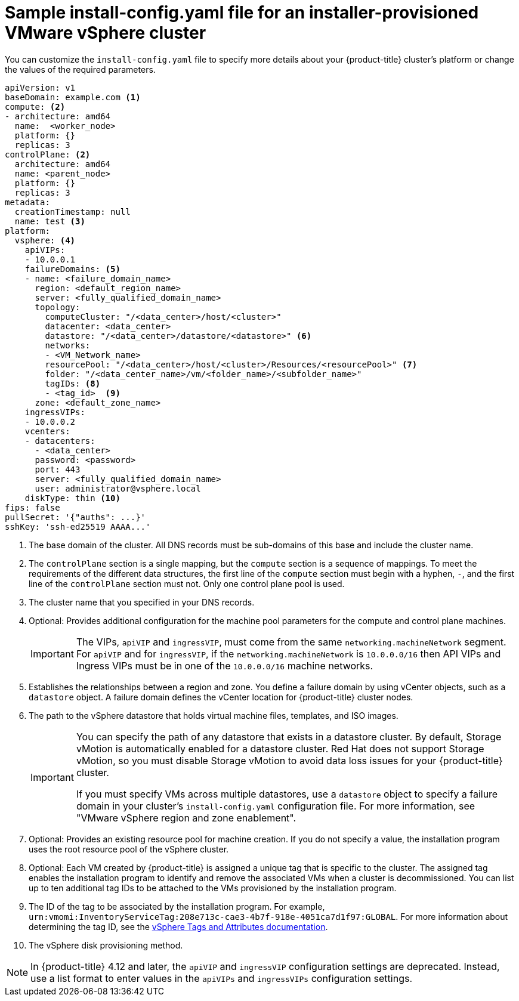 // Module included in the following assemblies:
//
// * installing/installing_vsphere/installing-vsphere-installer-provisioned-customizations.adoc
// * installing/installing_vsphere/installing-vsphere-installer-provisioned-network-customizations.adoc
// * installing/installing_vsphere/installing-restricted-networks-installer-provisioned-vsphere.adoc

ifeval::["{context}" == "installing-vsphere-installer-provisioned-network-customizations"]
:network:
endif::[]
ifeval::["{context}" == "installing-restricted-networks-installer-provisioned-vsphere"]
:restricted:
endif::[]

:_mod-docs-content-type: CONCEPT
[id="installation-installer-provisioned-vsphere-config-yaml_{context}"]
= Sample install-config.yaml file for an installer-provisioned VMware vSphere cluster

You can customize the `install-config.yaml` file to specify more details about your {product-title} cluster's platform or change the values of the required parameters.

ifdef::restricted[]
[NOTE]
====
The sample `install-config.yaml` file shows the `clusterOSImage` parameter to specify the URL for the {op-system-first} image. As an alternative to this configuration, you can use the `topology.template` parameter to point to the path in your vCenter environment that includes an {op-system} image in Open Virtual Appliance (OVA) format.
====
endif::restricted[]

[source,yaml]
----
apiVersion: v1
baseDomain: example.com <1>
compute: <2>
- architecture: amd64
  name:  <worker_node>
  platform: {}
  replicas: 3
controlPlane: <2>
  architecture: amd64
  name: <parent_node>
  platform: {}
  replicas: 3
metadata:
  creationTimestamp: null
  name: test <3>
ifdef::network[]
networking:
  clusterNetwork:
  - cidr: 10.128.0.0/14
    hostPrefix: 23
  machineNetwork:
  - cidr: 10.0.0.0/16
  networkType: OVNKubernetes <11>
  serviceNetwork:
  - 172.30.0.0/16
endif::network[]
platform:
  vsphere: <4>
    apiVIPs:
    - 10.0.0.1
    failureDomains: <5>
    - name: <failure_domain_name>
      region: <default_region_name>
      server: <fully_qualified_domain_name>
      topology:
        computeCluster: "/<data_center>/host/<cluster>"
        datacenter: <data_center>
        datastore: "/<data_center>/datastore/<datastore>" <6>
        networks:
        - <VM_Network_name>
        resourcePool: "/<data_center>/host/<cluster>/Resources/<resourcePool>" <7>
        folder: "/<data_center_name>/vm/<folder_name>/<subfolder_name>"
        tagIDs: <8>
        - <tag_id>  <9>
      zone: <default_zone_name>
    ingressVIPs:
    - 10.0.0.2
    vcenters:
    - datacenters:
      - <data_center>
      password: <password>
      port: 443
      server: <fully_qualified_domain_name>
      user: administrator@vsphere.local
    diskType: thin <10>
ifdef::restricted[]
    clusterOSImage: http://mirror.example.com/images/rhcos-47.83.202103221318-0-vmware.x86_64.ova <11>
endif::restricted[]
ifndef::openshift-origin[]
fips: false
endif::openshift-origin[]
ifndef::restricted[]
pullSecret: '{"auths": ...}'
endif::restricted[]
ifdef::restricted[]
pullSecret: '{"auths":{"<local_registry>": {"auth": "<credentials>","email": "you@example.com"}}}' <12>
endif::restricted[]
sshKey: 'ssh-ed25519 AAAA...'
ifdef::restricted[]
additionalTrustBundle: | <13>
  -----BEGIN CERTIFICATE-----
  ZZZZZZZZZZZZZZZZZZZZZZZZZZZZZZZZZZZZZZZZZZZZZZZZZZZZZZZZZZZZZZZZ
  -----END CERTIFICATE-----
imageContentSources: <14>
- mirrors:
  - <mirror_host_name>:<mirror_port>/<repo_name>/release
  source: <source_image_1>
- mirrors:
  - <mirror_host_name>:<mirror_port>/<repo_name>/release-images
  source: <source_image_2>
endif::restricted[]
----
<1> The base domain of the cluster. All DNS records must be sub-domains of this base and include the cluster name.
<2> The `controlPlane` section is a single mapping, but the `compute` section is a sequence of mappings. To meet the requirements of the different data structures, the first line of the `compute` section must begin with a hyphen, `-`, and the first line of the `controlPlane` section must not. Only one control plane pool is used.
<3> The cluster name that you specified in your DNS records.
<4> Optional: Provides additional configuration for the machine pool parameters for the compute and control plane machines.
+
[IMPORTANT]
====
The VIPs, `apiVIP` and `ingressVIP`, must come from the same `networking.machineNetwork` segment. For `apiVIP` and for `ingressVIP`, if the `networking.machineNetwork` is `10.0.0.0/16` then API VIPs and Ingress VIPs must be in one of the `10.0.0.0/16` machine networks.
====
<5> Establishes the relationships between a region and zone. You define a failure domain by using vCenter objects, such as a `datastore` object. A failure domain defines the vCenter location for {product-title} cluster nodes.
<6> The path to the vSphere datastore that holds virtual machine files, templates, and ISO images.
+
[IMPORTANT]
====
You can specify the path of any datastore that exists in a datastore cluster. By default, Storage vMotion is automatically enabled for a datastore cluster. Red Hat does not support Storage vMotion, so you must disable Storage vMotion to avoid data loss issues for your {product-title} cluster.

If you must specify VMs across multiple datastores, use a `datastore` object to specify a failure domain in your cluster's `install-config.yaml` configuration file. For more information, see "VMware vSphere region and zone enablement".
====
<7> Optional: Provides an existing resource pool for machine creation. If you do not specify a value, the installation program uses the root resource pool of the vSphere cluster.
<8> Optional: Each VM created by {product-title} is assigned a unique tag that is specific to the cluster. The assigned tag enables the installation program to identify and remove the associated VMs when a cluster is decommissioned. You can list up to ten additional tag IDs to be attached to the VMs provisioned by the installation program.
<9> The ID of the tag to be associated by the installation program. For example, `urn:vmomi:InventoryServiceTag:208e713c-cae3-4b7f-918e-4051ca7d1f97:GLOBAL`. For more information about determining the tag ID, see the link:https://docs.vmware.com/en/VMware-vSphere/7.0/com.vmware.vsphere.vcenterhost.doc/GUID-E8E854DD-AA97-4E0C-8419-CE84F93C4058.html[vSphere Tags and Attributes documentation].
<10> The vSphere disk provisioning method.
ifdef::network[]
<11> The cluster network plugin to install. The default value `OVNKubernetes` is the only supported value.
endif::network[]
ifdef::restricted[]
<11> The location of the {op-system-first} image that is accessible from the bastion server.
<12> For `<local_registry>`, specify the registry domain name, and optionally the
port, that your mirror registry uses to serve content. For example
`registry.example.com` or `registry.example.com:5000`. For `<credentials>`,
specify the base64-encoded user name and password for your mirror registry.
<13> Provide the contents of the certificate file that you used for your mirror registry.
<14> Provide the `imageContentSources` section from the output of the command to mirror the repository.
endif::restricted[]

[NOTE]
====
In {product-title} 4.12 and later, the `apiVIP` and `ingressVIP` configuration settings are deprecated. Instead, use a list format to enter values in the `apiVIPs` and `ingressVIPs` configuration settings.
====

ifeval::["{context}" == "installing-vsphere-installer-provisioned-network-customizations"]
:!network:
endif::[]
ifeval::["{context}" == "installing-restricted-networks-installer-provisioned-vsphere"]
:!restricted:
endif::[]
